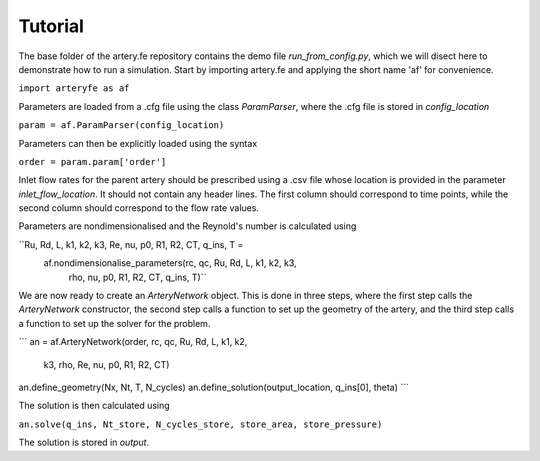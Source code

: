 Tutorial
=========

The base folder of the artery.fe repository contains the demo file `run_from_config.py`, which we will disect here to demonstrate how to run a simulation. Start by importing artery.fe and applying the short name 'af' for convenience.

``import arteryfe as af``

Parameters are loaded from a .cfg file using the class `ParamParser`, where the .cfg file is stored in `config_location`

``param = af.ParamParser(config_location)``

Parameters can then be explicitly loaded using the syntax

``order = param.param['order']``

Inlet flow rates for the parent artery should be prescribed using a .csv file whose location is provided in the parameter `inlet_flow_location`. It should not contain any header lines. The first column should correspond to time points, while the second column should correspond to the flow rate values.

Parameters are nondimensionalised and the Reynold's number is calculated using

``Ru, Rd, L, k1, k2, k3, Re, nu, p0, R1, R2, CT, q_ins, T =\
        af.nondimensionalise_parameters(rc, qc, Ru, Rd, L, k1, k2, k3,
                                   rho, nu, p0, R1, R2, CT, q_ins, T)``

We are now ready to create an `ArteryNetwork` object. This is done in three steps, where the first step calls the `ArteryNetwork` constructor, the second step calls a function to set up the geometry of the artery, and the third step calls a function to set up the solver for the problem.

```
an = af.ArteryNetwork(order, rc, qc, Ru, Rd, L, k1, k2,
                      k3,	rho, Re, nu, p0, R1, R2, CT)
an.define_geometry(Nx, Nt, T, N_cycles)
an.define_solution(output_location, q_ins[0], theta)
```

The solution is then calculated using

``an.solve(q_ins, Nt_store, N_cycles_store, store_area, store_pressure)``

The solution is stored in `output`.
